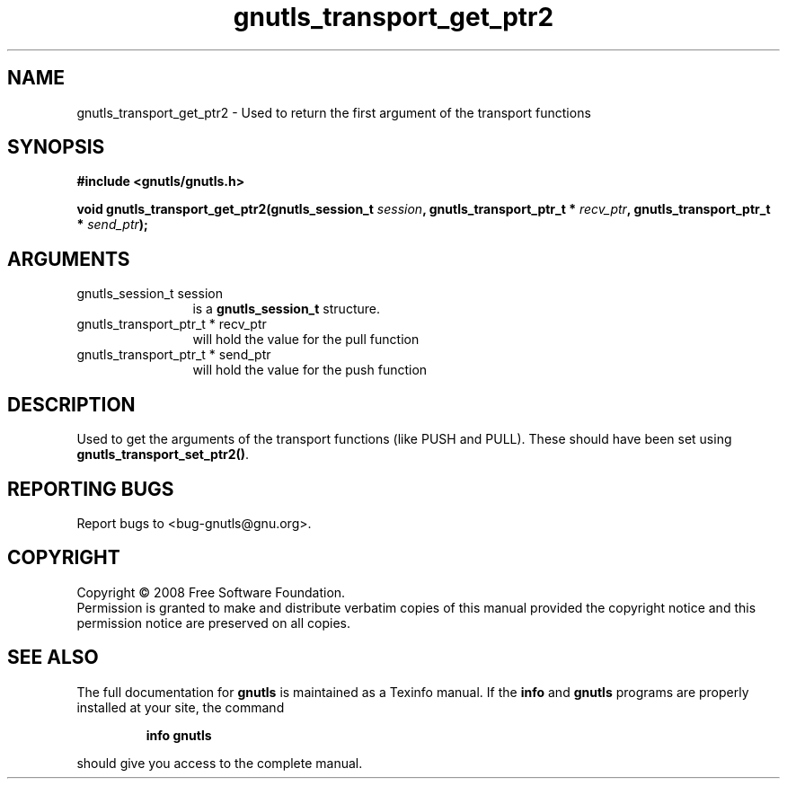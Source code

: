 .\" DO NOT MODIFY THIS FILE!  It was generated by gdoc.
.TH "gnutls_transport_get_ptr2" 3 "2.6.4" "gnutls" "gnutls"
.SH NAME
gnutls_transport_get_ptr2 \- Used to return the first argument of the transport functions
.SH SYNOPSIS
.B #include <gnutls/gnutls.h>
.sp
.BI "void gnutls_transport_get_ptr2(gnutls_session_t " session ", gnutls_transport_ptr_t * " recv_ptr ", gnutls_transport_ptr_t * " send_ptr ");"
.SH ARGUMENTS
.IP "gnutls_session_t session" 12
is a \fBgnutls_session_t\fP structure.
.IP "gnutls_transport_ptr_t * recv_ptr" 12
will hold the value for the pull function
.IP "gnutls_transport_ptr_t * send_ptr" 12
will hold the value for the push function
.SH "DESCRIPTION"
Used to get the arguments of the transport functions (like PUSH
and PULL).  These should have been set using
\fBgnutls_transport_set_ptr2()\fP.
.SH "REPORTING BUGS"
Report bugs to <bug-gnutls@gnu.org>.
.SH COPYRIGHT
Copyright \(co 2008 Free Software Foundation.
.br
Permission is granted to make and distribute verbatim copies of this
manual provided the copyright notice and this permission notice are
preserved on all copies.
.SH "SEE ALSO"
The full documentation for
.B gnutls
is maintained as a Texinfo manual.  If the
.B info
and
.B gnutls
programs are properly installed at your site, the command
.IP
.B info gnutls
.PP
should give you access to the complete manual.

